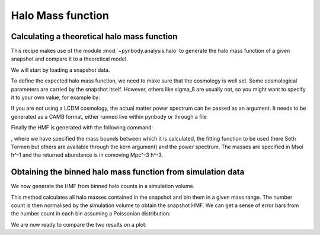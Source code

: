 .. hmf tutorial


Halo Mass function
===================


Calculating a theoretical halo mass function
--------------------------------------------

This recipe makes use of the module :mod:`~pynbody.analysis.halo` to generate the halo mass function of a given snapshot
and compare it to a theoretical model.

We will start by loading a snapshot data.


.. ipython::

  In [1]: import pynbody;

  In [1]: s = pynbody.load('testdata/tutorial_gadget/snapshot_020'); s.physical_units()


To define the expected halo mass function, we need to make sure that the cosmology is well set. Some cosmological
parameters are carried by the snapshot itself. However, others like sigma_8 are usually not, so you might want to
specify it to your own value, for example by:

.. ipython::

  In [1]: s.properties

  In [2]: s.properties['sigma8'] = 0.8288


If you are not using a LCDM cosmology, the actual matter power spectrum can be passed as an argument.
It needs to be generated as a CAMB format, either runned live within pynbody or through a file

.. ipython::

  In [2]: my_cosmology = pynbody.analysis.hmf.PowerSpectrumCAMB(s, filename='../pynbody/analysis/CAMB_WMAP7')


Finally the HMF is generated with the following command:

.. ipython::

  In [3]: m, sig, dn_dlogm = pynbody.analysis.hmf.halo_mass_function(s, log_M_min=10, log_M_max=15, delta_log_M=0.1, kern="ST", pspec=my_cosmology)

, where we have specified the mass bounds between which it is calculated, the fitting function to be used (here
Seth Tormen but others are available through the kern argument) and the power spectrum. The masses are specified
in Msol h^-1 and the returned abundance is in comoving Mpc^-3 h^-3.



Obtaining the binned halo mass function from simulation data
------------------------------------------------------------

We now generate the HMF from binned halo counts in a simulation volume.

This method calculates all halo masses contained in the snapshot
and bin them in a given mass range. The number count is then normalised by the simulation volume to obtain
the snapshot HMF. We can get a sense of error bars from the number count in each bin assuming
a Poissonian distribution:

.. ipython::

  In [2]: bin_center, bin_counts, err = pynbody.analysis.hmf.simulation_halo_mass_function(s, log_M_min=10, log_M_max=15, delta_log_M=0.1)


We are now ready to compare the two results on a plot:

.. ipython::

  In [2]: plt.clf()

  In [2]: plt.errorbar(bin_center, bin_counts, yerr=err, fmt='o', capthick=2, elinewidth=2, color='darkgoldenrod')

  In [2]: plt.plot(m, dn_dlogm, color='darkmagenta', linewidth=2)

  In [2]: plt.ylabel(r'$\frac{dN}{d\logM}$ ($h^{3}Mpc^{-3}$)')

  In [2]: plt.xlabel('Mass ($h^{-1} M_{\odot}$)')

  @savefig hmf_comparison.png width=8in
  In [2]: plt.yscale('log', nonposy='clip'); plt.xscale('log')

